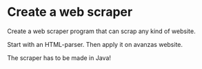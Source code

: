 * Create a web scraper 
Create a web scraper program that can scrap any kind of website.

Start with an HTML-parser.
Then apply it on avanzas website.

The scraper has to be made in Java!
